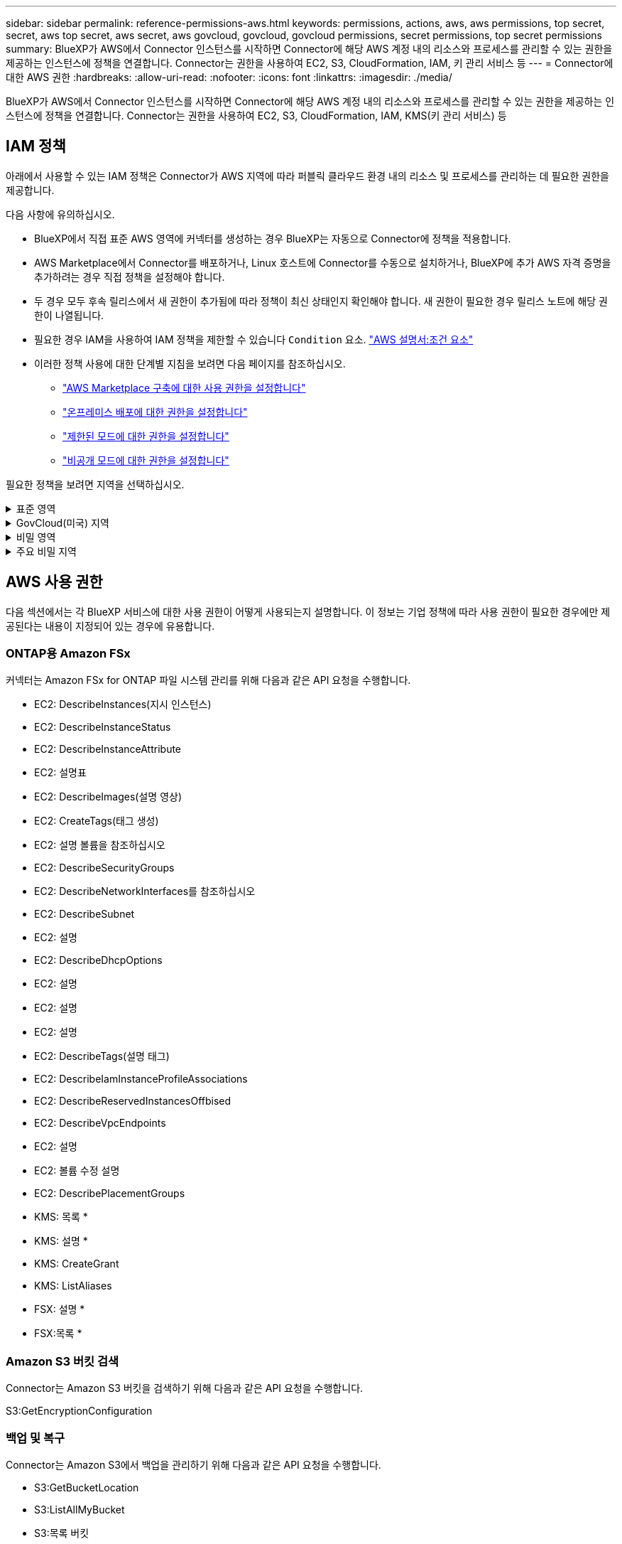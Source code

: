 ---
sidebar: sidebar 
permalink: reference-permissions-aws.html 
keywords: permissions, actions, aws, aws permissions, top secret, secret, aws top secret, aws secret, aws govcloud, govcloud, govcloud permissions, secret permissions, top secret permissions 
summary: BlueXP가 AWS에서 Connector 인스턴스를 시작하면 Connector에 해당 AWS 계정 내의 리소스와 프로세스를 관리할 수 있는 권한을 제공하는 인스턴스에 정책을 연결합니다. Connector는 권한을 사용하여 EC2, S3, CloudFormation, IAM, 키 관리 서비스 등 
---
= Connector에 대한 AWS 권한
:hardbreaks:
:allow-uri-read: 
:nofooter: 
:icons: font
:linkattrs: 
:imagesdir: ./media/


[role="lead"]
BlueXP가 AWS에서 Connector 인스턴스를 시작하면 Connector에 해당 AWS 계정 내의 리소스와 프로세스를 관리할 수 있는 권한을 제공하는 인스턴스에 정책을 연결합니다. Connector는 권한을 사용하여 EC2, S3, CloudFormation, IAM, KMS(키 관리 서비스) 등



== IAM 정책

아래에서 사용할 수 있는 IAM 정책은 Connector가 AWS 지역에 따라 퍼블릭 클라우드 환경 내의 리소스 및 프로세스를 관리하는 데 필요한 권한을 제공합니다.

다음 사항에 유의하십시오.

* BlueXP에서 직접 표준 AWS 영역에 커넥터를 생성하는 경우 BlueXP는 자동으로 Connector에 정책을 적용합니다.
* AWS Marketplace에서 Connector를 배포하거나, Linux 호스트에 Connector를 수동으로 설치하거나, BlueXP에 추가 AWS 자격 증명을 추가하려는 경우 직접 정책을 설정해야 합니다.
* 두 경우 모두 후속 릴리스에서 새 권한이 추가됨에 따라 정책이 최신 상태인지 확인해야 합니다. 새 권한이 필요한 경우 릴리스 노트에 해당 권한이 나열됩니다.
* 필요한 경우 IAM을 사용하여 IAM 정책을 제한할 수 있습니다 `Condition` 요소. https://docs.aws.amazon.com/IAM/latest/UserGuide/reference_policies_elements_condition.html["AWS 설명서:조건 요소"^]
* 이러한 정책 사용에 대한 단계별 지침을 보려면 다음 페이지를 참조하십시오.
+
** link:task-install-connector-aws-marketplace.html#step-2-set-up-aws-permissions["AWS Marketplace 구축에 대한 사용 권한을 설정합니다"]
** link:task-install-connector-on-prem.html#step-4-set-up-cloud-permissions["온프레미스 배포에 대한 권한을 설정합니다"]
** link:task-prepare-restricted-mode.html#step-6-prepare-cloud-permissions["제한된 모드에 대한 권한을 설정합니다"]
** link:task-prepare-private-mode.html#step-6-prepare-cloud-permissions["비공개 모드에 대한 권한을 설정합니다"]




필요한 정책을 보려면 지역을 선택하십시오.

.표준 영역
[%collapsible]
====
표준 영역의 경우 권한이 두 정책에 분산됩니다. AWS에서 관리되는 정책의 최대 문자 크기 제한으로 인해 두 개의 정책이 필요합니다.

[role="tabbed-block"]
=====
.정책 #1
--
[source, json]
----
{
    "Version": "2012-10-17",
    "Statement": [
        {
            "Action": [
                "ec2:DescribeAvailabilityZones",
                "ec2:DescribeInstances",
                "ec2:DescribeInstanceStatus",
                "ec2:RunInstances",
                "ec2:ModifyInstanceAttribute",
                "ec2:DescribeInstanceAttribute",
                "ec2:DescribeRouteTables",
                "ec2:DescribeImages",
                "ec2:CreateTags",
                "ec2:CreateVolume",
                "ec2:DescribeVolumes",
                "ec2:ModifyVolumeAttribute",
                "ec2:CreateSecurityGroup",
                "ec2:DescribeSecurityGroups",
                "ec2:RevokeSecurityGroupEgress",
                "ec2:AuthorizeSecurityGroupEgress",
                "ec2:AuthorizeSecurityGroupIngress",
                "ec2:RevokeSecurityGroupIngress",
                "ec2:CreateNetworkInterface",
                "ec2:DescribeNetworkInterfaces",
                "ec2:ModifyNetworkInterfaceAttribute",
                "ec2:DescribeSubnets",
                "ec2:DescribeVpcs",
                "ec2:DescribeDhcpOptions",
                "ec2:CreateSnapshot",
                "ec2:DescribeSnapshots",
                "ec2:GetConsoleOutput",
                "ec2:DescribeKeyPairs",
                "ec2:DescribeRegions",
                "ec2:DescribeTags",
                "ec2:AssociateIamInstanceProfile",
                "ec2:DescribeIamInstanceProfileAssociations",
                "ec2:DisassociateIamInstanceProfile",
                "ec2:CreatePlacementGroup",
                "ec2:DescribeReservedInstancesOfferings",
                "ec2:AssignPrivateIpAddresses",
                "ec2:CreateRoute",
                "ec2:DescribeVpcs",
                "ec2:ReplaceRoute",
                "ec2:UnassignPrivateIpAddresses",
                "ec2:DeleteSecurityGroup",
                "ec2:DeleteNetworkInterface",
                "ec2:DeleteSnapshot",
                "ec2:DeleteTags",
                "ec2:DeleteRoute",
                "ec2:DeletePlacementGroup",
                "ec2:DescribePlacementGroups",
                "ec2:DescribeVolumesModifications",
                "ec2:ModifyVolume",
                "cloudformation:CreateStack",
                "cloudformation:DescribeStacks",
                "cloudformation:DescribeStackEvents",
                "cloudformation:ValidateTemplate",
                "cloudformation:DeleteStack",
                "iam:PassRole",
                "iam:CreateRole",
                "iam:PutRolePolicy",
                "iam:CreateInstanceProfile",
                "iam:AddRoleToInstanceProfile",
                "iam:RemoveRoleFromInstanceProfile",
                "iam:ListInstanceProfiles",
                "iam:DeleteRole",
                "iam:DeleteRolePolicy",
                "iam:DeleteInstanceProfile",
                "iam:GetRolePolicy",
                "iam:GetRole",
                "sts:DecodeAuthorizationMessage",
                "sts:AssumeRole",
                "s3:GetBucketTagging",
                "s3:GetBucketLocation",
                "s3:ListBucket",
                "s3:CreateBucket",
                "s3:GetLifecycleConfiguration",
                "s3:ListBucketVersions",
                "s3:GetBucketPolicyStatus",
                "s3:GetBucketPublicAccessBlock",
                "s3:GetBucketPolicy",
                "s3:GetBucketAcl",
                "s3:PutObjectTagging",
                "s3:GetObjectTagging",
                "s3:DeleteObject",
                "s3:DeleteObjectVersion",
                "s3:PutObject",
                "s3:ListAllMyBuckets",
                "s3:GetObject",
                "s3:GetEncryptionConfiguration",
                "kms:List*",
                "kms:ReEncrypt*",
                "kms:Describe*",
                "kms:CreateGrant",
                "fsx:Describe*",
                "fsx:List*",
                "kms:GenerateDataKeyWithoutPlaintext"
            ],
            "Resource": "*",
            "Effect": "Allow",
            "Sid": "cvoServicePolicy"
        },
        {
            "Action": [
                "ec2:StartInstances",
                "ec2:StopInstances",
                "ec2:DescribeInstances",
                "ec2:DescribeInstanceStatus",
                "ec2:RunInstances",
                "ec2:TerminateInstances",
                "ec2:DescribeInstanceAttribute",
                "ec2:DescribeImages",
                "ec2:CreateTags",
                "ec2:CreateVolume",
                "ec2:CreateSecurityGroup",
                "ec2:DescribeSubnets",
                "ec2:DescribeVpcs",
                "ec2:DescribeRegions",
                "cloudformation:CreateStack",
                "cloudformation:DeleteStack",
                "cloudformation:DescribeStacks",
                "kms:List*",
                "kms:Describe*",
                "ec2:DescribeVpcEndpoints",
                "kms:ListAliases",
                "athena:StartQueryExecution",
                "athena:GetQueryResults",
                "athena:GetQueryExecution",
                "glue:GetDatabase",
                "glue:GetTable",
                "glue:CreateTable",
                "glue:CreateDatabase",
                "glue:GetPartitions",
                "glue:BatchCreatePartition",
                "glue:BatchDeletePartition"
            ],
            "Resource": "*",
            "Effect": "Allow",
            "Sid": "backupPolicy"
        },
        {
            "Action": [
                "s3:GetBucketLocation",
                "s3:ListAllMyBuckets",
                "s3:ListBucket",
                "s3:CreateBucket",
                "s3:GetLifecycleConfiguration",
                "s3:PutLifecycleConfiguration",
                "s3:PutBucketTagging",
                "s3:ListBucketVersions",
                "s3:GetBucketAcl",
                "s3:PutBucketPublicAccessBlock",
                "s3:GetObject",
                "s3:PutEncryptionConfiguration",
                "s3:DeleteObject",
                "s3:DeleteObjectVersion",
                "s3:ListBucketMultipartUploads",
                "s3:PutObject",
                "s3:PutBucketAcl",
                "s3:AbortMultipartUpload",
                "s3:ListMultipartUploadParts",
                "s3:DeleteBucket",
                "s3:GetObjectVersionTagging",
                "s3:GetObjectVersionAcl",
                "s3:GetObjectRetention",
                "s3:GetObjectTagging",
                "s3:GetObjectVersion",
                "s3:PutObjectVersionTagging",
                "s3:PutObjectRetention",
                "s3:DeleteObjectTagging",
                "s3:DeleteObjectVersionTagging",
                "s3:GetBucketObjectLockConfiguration",
                "s3:GetBucketVersioning",
                "s3:PutBucketObjectLockConfiguration",
                "s3:PutBucketVersioning",
                "s3:BypassGovernanceRetention",
                "s3:PutBucketPolicy",
                "s3:PutBucketOwnershipControls"
            ],
            "Resource": [
                "arn:aws:s3:::netapp-backup-*"
            ],
            "Effect": "Allow",
            "Sid": "backupS3Policy"
        },
        {
            "Action": [
                "s3:CreateBucket",
                "s3:GetLifecycleConfiguration",
                "s3:PutLifecycleConfiguration",
                "s3:PutBucketTagging",
                "s3:ListBucketVersions",
                "s3:GetBucketPolicyStatus",
                "s3:GetBucketPublicAccessBlock",
                "s3:GetBucketAcl",
                "s3:GetBucketPolicy",
                "s3:PutBucketPublicAccessBlock",
                "s3:DeleteBucket"
            ],
            "Resource": [
                "arn:aws:s3:::fabric-pool*"
            ],
            "Effect": "Allow",
            "Sid": "fabricPoolS3Policy"
        },
        {
            "Action": [
                "ec2:DescribeRegions"
            ],
            "Resource": "*",
            "Effect": "Allow",
            "Sid": "fabricPoolPolicy"
        },
        {
            "Condition": {
                "StringLike": {
                    "ec2:ResourceTag/netapp-adc-manager": "*"
                }
            },
            "Action": [
                "ec2:StartInstances",
                "ec2:StopInstances",
                "ec2:TerminateInstances"
            ],
            "Resource": [
                "arn:aws:ec2:*:*:instance/*"
            ],
            "Effect": "Allow"
        },
        {
            "Condition": {
                "StringLike": {
                    "ec2:ResourceTag/WorkingEnvironment": "*"
                }
            },
            "Action": [
                "ec2:StartInstances",
                "ec2:TerminateInstances",
                "ec2:AttachVolume",
                "ec2:DetachVolume",
                "ec2:StopInstances",
                "ec2:DeleteVolume"
            ],
            "Resource": [
                "arn:aws:ec2:*:*:instance/*"
            ],
            "Effect": "Allow"
        },
        {
            "Action": [
                "ec2:AttachVolume",
                "ec2:DetachVolume"
            ],
            "Resource": [
                "arn:aws:ec2:*:*:volume/*"
            ],
            "Effect": "Allow"
        },
        {
            "Condition": {
                "StringLike": {
                    "ec2:ResourceTag/WorkingEnvironment": "*"
                }
            },
            "Action": [
                "ec2:DeleteVolume"
            ],
            "Resource": [
                "arn:aws:ec2:*:*:volume/*"
            ],
            "Effect": "Allow"
        }
    ]
}
----
--
.정책 #2
--
[source, json]
----
{
    "Version": "2012-10-17",
    "Statement": [
        {
            "Action": [
                "ec2:CreateTags",
                "ec2:DeleteTags",
                "ec2:DescribeTags",
                "tag:getResources",
                "tag:getTagKeys",
                "tag:getTagValues",
                "tag:TagResources",
                "tag:UntagResources"
            ],
            "Resource": "*",
            "Effect": "Allow",
            "Sid": "tagServicePolicy"
        }
    ]
}
----
--
=====
====
.GovCloud(미국) 지역
[%collapsible]
====
[source, json]
----
{
    "Version": "2012-10-17",
    "Statement": [
        {
            "Effect": "Allow",
            "Action": [
                "iam:ListInstanceProfiles",
                "iam:CreateRole",
                "iam:DeleteRole",
                "iam:PutRolePolicy",
                "iam:CreateInstanceProfile",
                "iam:DeleteRolePolicy",
                "iam:AddRoleToInstanceProfile",
                "iam:RemoveRoleFromInstanceProfile",
                "iam:DeleteInstanceProfile",
                "ec2:ModifyVolumeAttribute",
                "sts:DecodeAuthorizationMessage",
                "ec2:DescribeImages",
                "ec2:DescribeRouteTables",
                "ec2:DescribeInstances",
                "iam:PassRole",
                "ec2:DescribeInstanceStatus",
                "ec2:RunInstances",
                "ec2:ModifyInstanceAttribute",
                "ec2:CreateTags",
                "ec2:CreateVolume",
                "ec2:DescribeVolumes",
                "ec2:DeleteVolume",
                "ec2:CreateSecurityGroup",
                "ec2:DeleteSecurityGroup",
                "ec2:DescribeSecurityGroups",
                "ec2:RevokeSecurityGroupEgress",
                "ec2:AuthorizeSecurityGroupEgress",
                "ec2:AuthorizeSecurityGroupIngress",
                "ec2:RevokeSecurityGroupIngress",
                "ec2:CreateNetworkInterface",
                "ec2:DescribeNetworkInterfaces",
                "ec2:DeleteNetworkInterface",
                "ec2:ModifyNetworkInterfaceAttribute",
                "ec2:DescribeSubnets",
                "ec2:DescribeVpcs",
                "ec2:DescribeDhcpOptions",
                "ec2:CreateSnapshot",
                "ec2:DeleteSnapshot",
                "ec2:DescribeSnapshots",
                "ec2:StopInstances",
                "ec2:GetConsoleOutput",
                "ec2:DescribeKeyPairs",
                "ec2:DescribeRegions",
                "ec2:DeleteTags",
                "ec2:DescribeTags",
                "cloudformation:CreateStack",
                "cloudformation:DeleteStack",
                "cloudformation:DescribeStacks",
                "cloudformation:DescribeStackEvents",
                "cloudformation:ValidateTemplate",
                "s3:GetObject",
                "s3:ListBucket",
                "s3:ListAllMyBuckets",
                "s3:GetBucketTagging",
                "s3:GetBucketLocation",
                "s3:CreateBucket",
                "s3:GetBucketPolicyStatus",
                "s3:GetBucketPublicAccessBlock",
                "s3:GetBucketAcl",
                "s3:GetBucketPolicy",
                "kms:List*",
                "kms:ReEncrypt*",
                "kms:Describe*",
                "kms:CreateGrant",
                "ec2:AssociateIamInstanceProfile",
                "ec2:DescribeIamInstanceProfileAssociations",
                "ec2:DisassociateIamInstanceProfile",
                "ec2:DescribeInstanceAttribute",
                "ec2:CreatePlacementGroup",
                "ec2:DeletePlacementGroup"
            ],
            "Resource": "*"
        },
        {
            "Sid": "fabricPoolPolicy",
            "Effect": "Allow",
            "Action": [
                "s3:DeleteBucket",
                "s3:GetLifecycleConfiguration",
                "s3:PutLifecycleConfiguration",
                "s3:PutBucketTagging",
                "s3:ListBucketVersions",
                "s3:GetBucketPolicyStatus",
                "s3:GetBucketPublicAccessBlock",
                "s3:GetBucketAcl",
                "s3:GetBucketPolicy",
                "s3:PutBucketPublicAccessBlock"
            ],
            "Resource": [
                "arn:aws-us-gov:s3:::fabric-pool*"
            ]
        },
        {
            "Sid": "backupPolicy",
            "Effect": "Allow",
            "Action": [
                "s3:DeleteBucket",
                "s3:GetLifecycleConfiguration",
                "s3:PutLifecycleConfiguration",
                "s3:PutBucketTagging",
                "s3:ListBucketVersions",
                "s3:GetObject",
                "s3:ListBucket",
                "s3:ListAllMyBuckets",
                "s3:GetBucketTagging",
                "s3:GetBucketLocation",
                "s3:GetBucketPolicyStatus",
                "s3:GetBucketPublicAccessBlock",
                "s3:GetBucketAcl",
                "s3:GetBucketPolicy",
                "s3:PutBucketPublicAccessBlock"
            ],
            "Resource": [
                "arn:aws-us-gov:s3:::netapp-backup-*"
            ]
        },
        {
            "Effect": "Allow",
            "Action": [
                "ec2:StartInstances",
                "ec2:TerminateInstances",
                "ec2:AttachVolume",
                "ec2:DetachVolume"
            ],
            "Condition": {
                "StringLike": {
                    "ec2:ResourceTag/WorkingEnvironment": "*"
                }
            },
            "Resource": [
                "arn:aws-us-gov:ec2:*:*:instance/*"
            ]
        },
        {
            "Effect": "Allow",
            "Action": [
                "ec2:AttachVolume",
                "ec2:DetachVolume"
            ],
            "Resource": [
                "arn:aws-us-gov:ec2:*:*:volume/*"
            ]
        }
    ]
}
----
====
.비밀 영역
[%collapsible]
====
[source, json]
----
{
    "Version": "2012-10-17",
    "Statement": [{
            "Effect": "Allow",
            "Action": [
                "ec2:DescribeInstances",
                "ec2:DescribeInstanceStatus",
                "ec2:RunInstances",
                "ec2:ModifyInstanceAttribute",
                "ec2:DescribeRouteTables",
                "ec2:DescribeImages",
                "ec2:CreateTags",
                "ec2:CreateVolume",
                "ec2:DescribeVolumes",
                "ec2:ModifyVolumeAttribute",
                "ec2:DeleteVolume",
                "ec2:CreateSecurityGroup",
                "ec2:DeleteSecurityGroup",
                "ec2:DescribeSecurityGroups",
                "ec2:RevokeSecurityGroupEgress",
                "ec2:RevokeSecurityGroupIngress",
                "ec2:AuthorizeSecurityGroupEgress",
                "ec2:AuthorizeSecurityGroupIngress",
                "ec2:CreateNetworkInterface",
                "ec2:DescribeNetworkInterfaces",
                "ec2:DeleteNetworkInterface",
                "ec2:ModifyNetworkInterfaceAttribute",
                "ec2:DescribeSubnets",
                "ec2:DescribeVpcs",
                "ec2:DescribeDhcpOptions",
                "ec2:CreateSnapshot",
                "ec2:DeleteSnapshot",
                "ec2:DescribeSnapshots",
                "ec2:GetConsoleOutput",
                "ec2:DescribeKeyPairs",
                "ec2:DescribeRegions",
                "ec2:DeleteTags",
                "ec2:DescribeTags",
                "cloudformation:CreateStack",
                "cloudformation:DeleteStack",
                "cloudformation:DescribeStacks",
                "cloudformation:DescribeStackEvents",
                "cloudformation:ValidateTemplate",
                "iam:PassRole",
                "iam:CreateRole",
                "iam:DeleteRole",
                "iam:PutRolePolicy",
                "iam:CreateInstanceProfile",
                "iam:DeleteRolePolicy",
                "iam:AddRoleToInstanceProfile",
                "iam:RemoveRoleFromInstanceProfile",
                "iam:DeleteInstanceProfile",
                "s3:GetObject",
                "s3:ListBucket",
                "s3:GetBucketTagging",
                "s3:GetBucketLocation",
                "s3:ListAllMyBuckets",
                "kms:List*",
                "kms:Describe*",
                "ec2:AssociateIamInstanceProfile",
                "ec2:DescribeIamInstanceProfileAssociations",
                "ec2:DisassociateIamInstanceProfile",
                "ec2:DescribeInstanceAttribute",
                "ec2:CreatePlacementGroup",
                "ec2:DeletePlacementGroup",
                "iam:ListinstanceProfiles"
            ],
            "Resource": "*"
        },
        {
            "Sid": "fabricPoolPolicy",
            "Effect": "Allow",
            "Action": [
                "s3:DeleteBucket",
                "s3:GetLifecycleConfiguration",
                "s3:PutLifecycleConfiguration",
                "s3:PutBucketTagging",
                "s3:ListBucketVersions"
            ],
            "Resource": [
                "arn:aws-iso-b:s3:::fabric-pool*"
            ]
        },
        {
            "Effect": "Allow",
            "Action": [
                "ec2:StartInstances",
                "ec2:StopInstances",
                "ec2:TerminateInstances",
                "ec2:AttachVolume",
                "ec2:DetachVolume"
            ],
            "Condition": {
                "StringLike": {
                    "ec2:ResourceTag/WorkingEnvironment": "*"
                }
            },
            "Resource": [
                "arn:aws-iso-b:ec2:*:*:instance/*"
            ]
        },
        {
            "Effect": "Allow",
            "Action": [
                "ec2:AttachVolume",
                "ec2:DetachVolume"
            ],
            "Resource": [
                "arn:aws-iso-b:ec2:*:*:volume/*"
            ]
        }
    ]
}
----
====
.주요 비밀 지역
[%collapsible]
====
[source, json]
----
{
    "Version": "2012-10-17",
    "Statement": [{
            "Effect": "Allow",
            "Action": [
                "ec2:DescribeInstances",
                "ec2:DescribeInstanceStatus",
                "ec2:RunInstances",
                "ec2:ModifyInstanceAttribute",
                "ec2:DescribeRouteTables",
                "ec2:DescribeImages",
                "ec2:CreateTags",
                "ec2:CreateVolume",
                "ec2:DescribeVolumes",
                "ec2:ModifyVolumeAttribute",
                "ec2:DeleteVolume",
                "ec2:CreateSecurityGroup",
                "ec2:DeleteSecurityGroup",
                "ec2:DescribeSecurityGroups",
                "ec2:RevokeSecurityGroupEgress",
                "ec2:RevokeSecurityGroupIngress",
                "ec2:AuthorizeSecurityGroupEgress",
                "ec2:AuthorizeSecurityGroupIngress",
                "ec2:CreateNetworkInterface",
                "ec2:DescribeNetworkInterfaces",
                "ec2:DeleteNetworkInterface",
                "ec2:ModifyNetworkInterfaceAttribute",
                "ec2:DescribeSubnets",
                "ec2:DescribeVpcs",
                "ec2:DescribeDhcpOptions",
                "ec2:CreateSnapshot",
                "ec2:DeleteSnapshot",
                "ec2:DescribeSnapshots",
                "ec2:GetConsoleOutput",
                "ec2:DescribeKeyPairs",
                "ec2:DescribeRegions",
                "ec2:DeleteTags",
                "ec2:DescribeTags",
                "cloudformation:CreateStack",
                "cloudformation:DeleteStack",
                "cloudformation:DescribeStacks",
                "cloudformation:DescribeStackEvents",
                "cloudformation:ValidateTemplate",
                "iam:PassRole",
                "iam:CreateRole",
                "iam:DeleteRole",
                "iam:PutRolePolicy",
                "iam:CreateInstanceProfile",
                "iam:DeleteRolePolicy",
                "iam:AddRoleToInstanceProfile",
                "iam:RemoveRoleFromInstanceProfile",
                "iam:DeleteInstanceProfile",
                "s3:GetObject",
                "s3:ListBucket",
                "s3:GetBucketTagging",
                "s3:GetBucketLocation",
                "s3:ListAllMyBuckets",
                "kms:List*",
                "kms:Describe*",
                "ec2:AssociateIamInstanceProfile",
                "ec2:DescribeIamInstanceProfileAssociations",
                "ec2:DisassociateIamInstanceProfile",
                "ec2:DescribeInstanceAttribute",
                "ec2:CreatePlacementGroup",
                "ec2:DeletePlacementGroup",
                "iam:ListinstanceProfiles"
            ],
            "Resource": "*"
        },
        {
            "Sid": "fabricPoolPolicy",
            "Effect": "Allow",
            "Action": [
                "s3:DeleteBucket",
                "s3:GetLifecycleConfiguration",
                "s3:PutLifecycleConfiguration",
                "s3:PutBucketTagging",
                "s3:ListBucketVersions"
            ],
            "Resource": [
                "arn:aws-iso:s3:::fabric-pool*"
            ]
        },
        {
            "Effect": "Allow",
            "Action": [
                "ec2:StartInstances",
                "ec2:StopInstances",
                "ec2:TerminateInstances",
                "ec2:AttachVolume",
                "ec2:DetachVolume"
            ],
            "Condition": {
                "StringLike": {
                    "ec2:ResourceTag/WorkingEnvironment": "*"
                }
            },
            "Resource": [
                "arn:aws-iso:ec2:*:*:instance/*"
            ]
        },
        {
            "Effect": "Allow",
            "Action": [
                "ec2:AttachVolume",
                "ec2:DetachVolume"
            ],
            "Resource": [
                "arn:aws-iso:ec2:*:*:volume/*"
            ]
        }
    ]
}
----
====


== AWS 사용 권한

다음 섹션에서는 각 BlueXP 서비스에 대한 사용 권한이 어떻게 사용되는지 설명합니다. 이 정보는 기업 정책에 따라 사용 권한이 필요한 경우에만 제공된다는 내용이 지정되어 있는 경우에 유용합니다.



=== ONTAP용 Amazon FSx

커넥터는 Amazon FSx for ONTAP 파일 시스템 관리를 위해 다음과 같은 API 요청을 수행합니다.

* EC2: DescribeInstances(지시 인스턴스)
* EC2: DescribeInstanceStatus
* EC2: DescribeInstanceAttribute
* EC2: 설명표
* EC2: DescribeImages(설명 영상)
* EC2: CreateTags(태그 생성)
* EC2: 설명 볼륨을 참조하십시오
* EC2: DescribeSecurityGroups
* EC2: DescribeNetworkInterfaces를 참조하십시오
* EC2: DescribeSubnet
* EC2: 설명
* EC2: DescribeDhcpOptions
* EC2: 설명
* EC2: 설명
* EC2: 설명
* EC2: DescribeTags(설명 태그)
* EC2: DescribeIamInstanceProfileAssociations
* EC2: DescribeReservedInstancesOffbised
* EC2: DescribeVpcEndpoints
* EC2: 설명
* EC2: 볼륨 수정 설명
* EC2: DescribePlacementGroups
* KMS: 목록 *
* KMS: 설명 *
* KMS: CreateGrant
* KMS: ListAliases
* FSX: 설명 *
* FSX:목록 *




=== Amazon S3 버킷 검색

Connector는 Amazon S3 버킷을 검색하기 위해 다음과 같은 API 요청을 수행합니다.

S3:GetEncryptionConfiguration



=== 백업 및 복구

Connector는 Amazon S3에서 백업을 관리하기 위해 다음과 같은 API 요청을 수행합니다.

* S3:GetBucketLocation
* S3:ListAllMyBucket
* S3:목록 버킷
* S3:생성 버킷
* S3:GetLifecycleConfiguration
* S3: PutLifecycleConfiguration
* S3: PutBucketTagging
* S3:목록 BuckketVersions
* S3:GetBuckketAcl
* S3: PutBucketPublicAccessBlock
* KMS: 목록 *
* KMS: 설명 *
* S3:GetObject
* EC2: DescribeVpcEndpoints
* KMS: ListAliases
* S3:PutEncryptionConfiguration


Connector는 검색 및 복원 방법을 사용하여 볼륨 및 파일을 복원할 때 다음과 같은 API 요청을 수행합니다.

* S3:생성 버킷
* S3:DeleteObject 를 선택합니다
* S3:DeleteObjectVersion
* S3:GetBuckketAcl
* S3:목록 버킷
* S3:목록 BuckketVersions
* S3:ListBuckketMultipartUploads
* S3:PutObject
* S3: PutBucketAcl
* S3: PutLifecycleConfiguration
* S3: PutBucketPublicAccessBlock
* S3:중단멀티업로드입니다
* S3:ListMultipartUploadParts(S3:ListMultimpartUploadParts) 를
* Athena: StartQueryExecution
* Athena:GetQueryResults
* Athena:GetQueryExecution을 참조하십시오
* Athena: StopQueryExecution
* 글루:CreateDatabase
* 글루:CreateTable
* GLUE:BatchDeletePartition


Connector는 볼륨 백업에 DataLock 및 랜섬웨어 보호를 사용할 때 다음과 같은 API 요청을 수행합니다.

* S3:GetObjectVersionTagging
* S3:GetBuckketObjectLockConfiguration
* S3:GetObjectVersionAcl
* S3:PutObjectTagging
* S3:DeleteObject 를 선택합니다
* S3:삭제 ObjectTagging
* S3:GetObjectRetention
* S3:DeleteObjectVersionTagging
* S3:PutObject
* S3:GetObject
* S3:PutBucketObjectLockConfiguration
* S3:GetLifecycleConfiguration
* S3:ListBucketByTags
* S3:GetBucketTagging
* S3:DeleteObjectVersion
* S3:목록 BuckketVersions
* S3:목록 버킷
* S3: PutBucketTagging
* S3:GetObjectTagging
* S3: PutBucketVersioning
* S3:PutObjectVersionTagging
* S3:GetBucketVersioning
* S3:GetBuckketAcl
* S3:BypassGovernanceRetention
* S3:PutObjectRetention
* S3:GetBucketLocation
* S3:GetObjectVersion


소스 볼륨에 사용 중인 것과 다른 Cloud Volumes ONTAP 백업 계정을 사용하는 경우 Connector에서 다음 API 요청을 수행합니다.

* S3: PutBucketPolicy
* S3: PutBucketOwnershipControls




=== 분류

Connector는 다음과 같은 API 요청을 수행하여 BlueXP 분류 인스턴스를 배포합니다.

* EC2: DescribeInstances(지시 인스턴스)
* EC2: DescribeInstanceStatus
* EC2: 런인스턴스
* EC2: 터미네이스
* EC2: CreateTags(태그 생성)
* EC2: CreateVolume
* EC2: AttachVolume
* EC2:CreateSecurityGroup입니다
* EC2: DeleteSecurityGroup
* EC2: DescribeSecurityGroups
* EC2: CreateNetworkInterface입니다
* EC2: DescribeNetworkInterfaces를 참조하십시오
* EC2: DeleteNetworkInterface
* EC2: DescribeSubnet
* EC2: 설명
* EC2: 스냅샷을 만듭니다
* EC2: 설명
* CloudFormation:CreateStack
* CloudFormation:DeleteStack
* CloudFormation: DescribeStacks
* CloudFormation: DescribeStackEvents
* IAM:AddRoleToInstanceProfile 을 참조하십시오
* EC2: AssociateIamInstanceProfile 을 참조하십시오
* EC2: DescribeIamInstanceProfileAssociations


Connector는 BlueXP 분류를 사용할 때 S3 버킷을 스캔하기 위해 다음과 같은 API 요청을 수행합니다.

* IAM:AddRoleToInstanceProfile 을 참조하십시오
* EC2: AssociateIamInstanceProfile 을 참조하십시오
* EC2: DescribeIamInstanceProfileAssociations
* S3:GetBucketTagging
* S3:GetBucketLocation
* S3:ListAllMyBucket
* S3:목록 버킷
* S3:GetBuckketPolicyStatus를 참조하십시오
* S3:GetBuckketPolicy를 참조하십시오
* S3:GetBuckketAcl
* S3:GetObject
* IAM:GetRole
* S3:DeleteObject 를 선택합니다
* S3:DeleteObjectVersion
* S3:PutObject
* STS:AssumeRole




=== Cloud Volumes ONTAP

Connector는 AWS에서 Cloud Volumes ONTAP를 구축 및 관리하기 위해 다음과 같은 API 요청을 수행합니다.

[cols="5*"]
|===
| 목적 | 조치 | 배포에 사용되었습니까? | 일상적 운영에 사용됩니까? | 삭제에 사용되었습니까? 


.13+| Cloud Volumes ONTAP 인스턴스에 대한 IAM 역할 및 인스턴스 프로필을 생성하고 관리합니다 | IAM: ListInstanceProfiles(인스턴스 프로필) | 예 | 예 | 아니요 


| IAM: CreateRole | 예 | 아니요 | 아니요 


| IAM: DeleteRole | 아니요 | 예 | 예 


| IAM: PutRolePolicy(입수 정책) | 예 | 아니요 | 아니요 


| IAM:CreateInstanceProfile | 예 | 아니요 | 아니요 


| IAM: DeleteRolePolicy(삭제 RolePolicy | 아니요 | 예 | 예 


| IAM:AddRoleToInstanceProfile 을 참조하십시오 | 예 | 아니요 | 아니요 


| IAM:RemoveRoleFromInstanceProfile 을 참조하십시오 | 아니요 | 예 | 예 


| IAM: DeleteInstanceProfile | 아니요 | 예 | 예 


| IAM: 암호 역할 | 예 | 아니요 | 아니요 


| EC2: AssociateIamInstanceProfile 을 참조하십시오 | 예 | 예 | 아니요 


| EC2: DescribeIamInstanceProfileAssociations | 예 | 예 | 아니요 


| EC2: DiscassociateIamInstanceProfile 을 참조하십시오 | 아니요 | 예 | 아니요 


| 인증 상태 메시지를 디코딩합니다 | STS:DecodeAuthorizationMessage 를 참조하십시오 | 예 | 예 | 아니요 


| 계정에 사용할 수 있는 지정된 영상(AMI)을 설명합니다 | EC2: DescribeImages(설명 영상) | 예 | 예 | 아니요 


| VPC의 라우트 테이블 설명(HA 쌍에만 필요) | EC2: 설명표 | 예 | 아니요 | 아니요 


.7+| 인스턴스를 중지, 시작 및 모니터링합니다 | EC2: StartInstances(시작 인스턴스) | 예 | 예 | 아니요 


| EC2: StopInstances(중지 인스턴스) | 예 | 예 | 아니요 


| EC2: DescribeInstances(지시 인스턴스) | 예 | 예 | 아니요 


| EC2: DescribeInstanceStatus | 예 | 예 | 아니요 


| EC2: 런인스턴스 | 예 | 아니요 | 아니요 


| EC2: 터미네이스 | 아니요 | 아니요 | 예 


| EC2: ModifyInstanceAttribute | 아니요 | 예 | 아니요 


| 지원되는 인스턴스 유형에 대해 향상된 네트워킹이 활성화되어 있는지 확인합니다 | EC2: DescribeInstanceAttribute | 아니요 | 예 | 아니요 


| 유지 관리 및 비용 할당에 사용되는 "WorkingEnvironment" 및 "WorkingEnvironmentId" 태그로 리소스에 태그를 지정합니다 | EC2: CreateTags(태그 생성) | 예 | 예 | 아니요 


.6+| Cloud Volumes ONTAP가 백엔드 스토리지로 사용하는 EBS 볼륨을 관리합니다 | EC2: CreateVolume | 예 | 예 | 아니요 


| EC2: 설명 볼륨을 참조하십시오 | 예 | 예 | 예 


| EC2: ModifyVolumeAttribute | 아니요 | 예 | 예 


| EC2: AttachVolume | 예 | 예 | 아니요 


| EC2: DeleteVolume(삭제 볼륨) | 아니요 | 예 | 예 


| EC2: DetachVolume(분리 볼륨) | 아니요 | 예 | 예 


.7+| Cloud Volumes ONTAP에 대한 보안 그룹을 만들고 관리합니다 | EC2:CreateSecurityGroup입니다 | 예 | 아니요 | 아니요 


| EC2: DeleteSecurityGroup | 아니요 | 예 | 예 


| EC2: DescribeSecurityGroups | 예 | 예 | 예 


| EC2: RevokeSecurityGroupEgress | 예 | 아니요 | 아니요 


| EC2: AuthorizeSecurityGroupEgress 를 참조하십시오 | 예 | 아니요 | 아니요 


| EC2: AuthorizeSecurityGroupIngress 를 참조하십시오 | 예 | 아니요 | 아니요 


| EC2: RevokeSecurityGroupIngress 를 참조하십시오 | 예 | 예 | 아니요 


.4+| 대상 서브넷에서 Cloud Volumes ONTAP에 대한 네트워크 인터페이스를 생성하고 관리합니다 | EC2: CreateNetworkInterface입니다 | 예 | 아니요 | 아니요 


| EC2: DescribeNetworkInterfaces를 참조하십시오 | 예 | 예 | 아니요 


| EC2: DeleteNetworkInterface | 아니요 | 예 | 예 


| EC2: ModifyNetworkInterfaceAttribute 입니다 | 아니요 | 예 | 아니요 


.2+| 대상 서브넷 및 보안 그룹 목록을 가져옵니다 | EC2: DescribeSubnet | 예 | 예 | 아니요 


| EC2: 설명 | 예 | 예 | 아니요 


| Cloud Volumes ONTAP 인스턴스의 DNS 서버와 기본 도메인 이름을 가져옵니다 | EC2: DescribeDhcpOptions | 예 | 아니요 | 아니요 


.3+| Cloud Volumes ONTAP용 EBS 볼륨의 스냅샷을 생성합니다 | EC2: 스냅샷을 만듭니다 | 예 | 예 | 아니요 


| EC2: DeleteSnapshot | 아니요 | 예 | 예 


| EC2: 설명 | 아니요 | 예 | 아니요 


| AutoSupport 메시지에 첨부된 Cloud Volumes ONTAP 콘솔을 캡처합니다 | EC2:GetConsoleOutput 을 참조하십시오 | 예 | 예 | 아니요 


| 사용 가능한 키 쌍 목록을 가져옵니다 | EC2: 설명 | 예 | 아니요 | 아니요 


| 사용 가능한 AWS 지역 목록을 확인하십시오 | EC2: 설명 | 예 | 예 | 아니요 


.2+| Cloud Volumes ONTAP 인스턴스와 연결된 리소스의 태그를 관리합니다 | EC2: 삭제 태그 | 아니요 | 예 | 예 


| EC2: DescribeTags(설명 태그) | 아니요 | 예 | 아니요 


.5+| AWS CloudFormation 템플릿을 위한 스택을 만들고 관리합니다 | CloudFormation:CreateStack | 예 | 아니요 | 아니요 


| CloudFormation:DeleteStack | 예 | 아니요 | 아니요 


| CloudFormation: DescribeStacks | 예 | 예 | 아니요 


| CloudFormation: DescribeStackEvents | 예 | 아니요 | 아니요 


| CloudFormation:ValidateTemplate 을 참조하십시오 | 예 | 아니요 | 아니요 


.15+| Cloud Volumes ONTAP 시스템이 데이터 계층화를 위한 용량 계층으로 사용하는 S3 버킷을 생성 및 관리합니다 | S3:생성 버킷 | 예 | 예 | 아니요 


| S3:삭제 버킷 | 아니요 | 예 | 예 


| S3:GetLifecycleConfiguration | 아니요 | 예 | 아니요 


| S3: PutLifecycleConfiguration | 아니요 | 예 | 아니요 


| S3: PutBucketTagging | 아니요 | 예 | 아니요 


| S3:목록 BuckketVersions | 아니요 | 예 | 아니요 


| S3:GetBuckketPolicyStatus를 참조하십시오 | 아니요 | 예 | 아니요 


| S3:GetBuckketPublicAccessBlock | 아니요 | 예 | 아니요 


| S3:GetBuckketAcl | 아니요 | 예 | 아니요 


| S3:GetBuckketPolicy를 참조하십시오 | 아니요 | 예 | 아니요 


| S3: PutBucketPublicAccessBlock | 아니요 | 예 | 아니요 


| S3:GetBucketTagging | 아니요 | 예 | 아니요 


| S3:GetBucketLocation | 아니요 | 예 | 아니요 


| S3:ListAllMyBucket | 아니요 | 아니요 | 아니요 


| S3:목록 버킷 | 아니요 | 예 | 아니요 


.5+| AWS KMS(키 관리 서비스)를 사용하여 Cloud Volumes ONTAP의 데이터 암호화 지원 | KMS: 목록 * | 예 | 예 | 아니요 


| KMS: 재암호화 * | 예 | 아니요 | 아니요 


| KMS: 설명 * | 예 | 예 | 아니요 


| KMS: CreateGrant | 예 | 예 | 아니요 


| KMS: GenerateDataKeyWithoutPlaintext | 예 | 예 | 아니요 


.2+| 단일 AWS Availability Zone에서 2개의 HA 노드를 위한 AWS 분산 배치 그룹과 중재자를 생성하고 관리합니다 | EC2: CreatePlacementGroup(배치 그룹 생성) | 예 | 아니요 | 아니요 


| EC2: DeletePlacementGroup | 아니요 | 예 | 예 


.2+| 보고서 작성 | FSX: 설명 * | 아니요 | 예 | 아니요 


| FSX:목록 * | 아니요 | 예 | 아니요 


.2+| Amazon EBS Elastic Volumes 기능을 지원하는 애그리게이트를 생성 및 관리합니다 | EC2: 볼륨 수정 설명 | 아니요 | 예 | 아니요 


| EC2: ModifyVolume(수정 볼륨) | 아니요 | 예 | 아니요 


| 가용 영역이 AWS 로컬 영역인지 확인하고 모든 배포 매개 변수가 호환되는지 확인합니다 | EC2:가용성 영역 설명 | 예 | 아니요 | 예 
|===


== 변경 로그

권한이 추가되고 제거됨에 따라 아래 섹션에 해당 권한이 표시됩니다.



=== 2024년 9월 9일

BlueXP 에서 더 이상 BlueXP  에지 캐싱 및 Kubernetes 클러스터의 검색 및 관리를 지원하지 않기 때문에 표준 지역의 정책 #2에서 권한이 제거되었습니다.

.정책에서 제거된 사용 권한을 봅니다
[%collapsible]
====
[source, json]
----
        {
            "Action": [
                "ec2:DescribeRegions",
                "eks:ListClusters",
                "eks:DescribeCluster",
                "iam:GetInstanceProfile"
            ],
            "Resource": "*",
            "Effect": "Allow",
            "Sid": "K8sServicePolicy"
        },
        {
            "Action": [
                "cloudformation:DescribeStacks",
                "cloudwatch:GetMetricStatistics",
                "cloudformation:ListStacks"
            ],
            "Resource": "*",
            "Effect": "Allow",
            "Sid": "GFCservicePolicy"
        },
        {
            "Condition": {
                "StringLike": {
                    "ec2:ResourceTag/GFCInstance": "*"
                }
            },
            "Action": [
                "ec2:StartInstances",
                "ec2:TerminateInstances",
                "ec2:AttachVolume",
                "ec2:DetachVolume"
            ],
            "Resource": [
                "arn:aws:ec2:*:*:instance/*"
            ],
            "Effect": "Allow"
        },
----
====


=== 2024년 5월 9일

이제 Cloud Volumes ONTAP에 다음 권한이 필요합니다.

EC2:가용성 영역 설명



=== 2023년 6월 6일

이제 Cloud Volumes ONTAP에 대해 다음 권한이 필요합니다.

KMS: GenerateDataKeyWithoutPlaintext



=== 2023년 2월 14일

이제 BlueXP 계층화에 대해 다음 권한이 필요합니다.

EC2: DescribeVpcEndpoints
